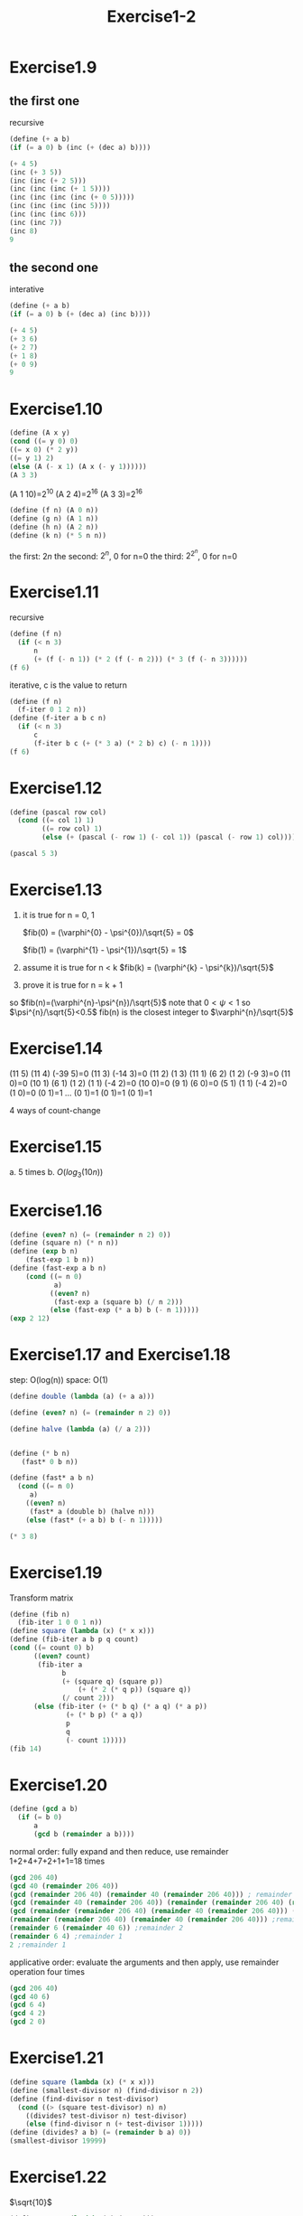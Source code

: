 #+title: Exercise1-2

* Exercise1.9
** the first one
recursive
#+begin_src scheme
(define (+ a b)
(if (= a 0) b (inc (+ (dec a) b))))

(+ 4 5)
(inc (+ 3 5))
(inc (inc (+ 2 5)))
(inc (inc (inc (+ 1 5))))
(inc (inc (inc (inc (+ 0 5)))))
(inc (inc (inc (inc 5))))
(inc (inc (inc 6)))
(inc (inc 7))
(inc 8)
9
#+end_src
** the second one
interative
#+begin_src scheme
  (define (+ a b)
  (if (= a 0) b (+ (dec a) (inc b))))

  (+ 4 5)
  (+ 3 6)
  (+ 2 7)
  (+ 1 8)
  (+ 0 9)
  9
#+end_src

* Exercise1.10
#+begin_src scheme
(define (A x y)
(cond ((= y 0) 0)
((= x 0) (* 2 y))
((= y 1) 2)
(else (A (- x 1) (A x (- y 1))))))
(A 3 3)
#+end_src

#+RESULTS:
: 65536

(A 1 10)=2^10
(A 2 4)=2^16
(A 3 3)=2^16
#+begin_src scheme
(define (f n) (A 0 n))
(define (g n) (A 1 n))
(define (h n) (A 2 n))
(define (k n) (* 5 n n))
#+end_src
the first: $2n$
the second: $2^n$, 0 for n=0
the third: $2^{2^{n}}$, 0 for n=0

* Exercise1.11
recursive
#+begin_src scheme
(define (f n)
  (if (< n 3)
      n
      (+ (f (- n 1)) (* 2 (f (- n 2))) (* 3 (f (- n 3))))))
(f 6)
#+end_src

#+RESULTS:
: 59

iterative, c is the value to return
#+begin_src scheme
(define (f n)
  (f-iter 0 1 2 n))
(define (f-iter a b c n)
  (if (< n 3)
      c
      (f-iter b c (+ (* 3 a) (* 2 b) c) (- n 1))))
(f 6)
#+end_src

#+RESULTS:
: 59

* Exercise1.12
#+begin_src scheme
(define (pascal row col)
  (cond ((= col 1) 1)
        ((= row col) 1)
        (else (+ (pascal (- row 1) (- col 1)) (pascal (- row 1) col)))))

(pascal 5 3)
#+end_src

#+RESULTS:
: 6

* Exercise1.13
1. it is true for n = 0, 1

   $fib(0) = (\varphi^{0} - \psi^{0})/\sqrt{5} = 0$

   $fib(1) = (\varphi^{1} - \psi^{1})/\sqrt{5} = 1$

2. assume it is true for n < k
   $fib(k) = (\varphi^{k} - \psi^{k})/\sqrt{5}$
3. prove it is true for n = k + 1
   \begin{flalign*}
   fib(k+1) &= fib(k) + fib(k-1) \\
            &= (\varphi^{k} - \psi^{k})/\sqrt{5} + (\varphi^{k-1} - \psi^{k-1})/\sqrt{5} \\
            &= \frac{(\varphi+1)(\varphi^{k-1})-(\psi+1)(\psi^{k-1})}{\sqrt{5}} \\
            &= \frac{(\varphi^2)(\varphi^{k-1})-(\psi^2)(\psi^{k-1})}{\sqrt{5}} \\
            &= \frac{\varphi^{k+1})-\psi^{k+1})}{\sqrt{5}}
            \end{flalign*}
so $fib(n)=(\varphi^{n}-\psi^{n})/\sqrt{5}$
note that $0<\psi<1$ so $\psi^{n}/\sqrt{5}<0.5$
fib(n) is the closest integer to $\varphi^{n}/\sqrt{5}$

* Exercise1.14
(11 5)
(11 4) (-39 5)=0
(11 3) (-14 3)=0
(11 2) (1 3)
(11 1) (6 2) (1 2) (-9 3)=0
(11 0)=0 (10 1) (6 1) (1 2) (1 1) (-4 2)=0
(10 0)=0 (9 1) (6 0)=0 (5 1) (1 1) (-4 2)=0 (1 0)=0 (0 1)=1
...
(0 1)=1 (0 1)=1 (0 1)=1

4 ways of count-change

* Exercise1.15
a. 5 times
b. $O(log_{3}(10n))$

* Exercise1.16
#+begin_src scheme
(define (even? n) (= (remainder n 2) 0))
(define (square n) (* n n))
(define (exp b n)
    (fast-exp 1 b n))
(define (fast-exp a b n)
    (cond ((= n 0)
           a)
	      ((even? n)
	       (fast-exp a (square b) (/ n 2)))
	      (else (fast-exp (* a b) b (- n 1)))))
(exp 2 12)
#+end_src

#+RESULTS:
: 4096

* Exercise1.17 and Exercise1.18
step: O(log(n))
space: O(1)
#+begin_src scheme
  (define double (lambda (a) (+ a a)))

  (define (even? n) (= (remainder n 2) 0))

  (define halve (lambda (a) (/ a 2)))


  (define (* b n)
     (fast* 0 b n))

  (define (fast* a b n)
    (cond ((= n 0)
	   a)
	  ((even? n)
	   (fast* a (double b) (halve n)))
	  (else (fast* (+ a b) b (- n 1)))))

  (* 3 8)
#+end_src

* Exercise1.19
Transform matrix
#+begin_src scheme
(define (fib n)
  (fib-iter 1 0 0 1 n))
(define square (lambda (x) (* x x)))
(define (fib-iter a b p q count)
(cond ((= count 0) b)
      ((even? count)
	   (fib-iter a
		     b
		     (+ (square q) (square p))
	             (+ (* 2 (* q p)) (square q))
		     (/ count 2)))
      (else (fib-iter (+ (* b q) (* a q) (* a p))
		      (+ (* b p) (* a q))
		      p
		      q
		      (- count 1)))))
(fib 14)
#+end_src

#+RESULTS:
: 377

* Exercise1.20
#+begin_src scheme
(define (gcd a b)
  (if (= b 0)
      a
      (gcd b (remainder a b))))
#+end_src
normal order: fully expand and then reduce, use remainder 1+2+4+7+2+1+1=18 times
#+begin_src scheme
(gcd 206 40)
(gcd 40 (remainder 206 40))
(gcd (remainder 206 40) (remainder 40 (remainder 206 40))) ; remainder 1 in if
(gcd (remainder 40 (remainder 206 40)) (remainder (remainder 206 40) (remainder 40 (remainder 206 40)))) ; remainder 2 in if
(gcd (remainder (remainder 206 40) (remainder 40 (remainder 206 40))) (remainder (remainder 40 (remainder 206 40)) (remainder (remainder 206 40) (remainder 40 (remainder 206 40))))) ;remainder 4 in if
(remainder (remainder 206 40) (remainder 40 (remainder 206 40))) ;remainder 7 in if
(remainder 6 (remainder 40 6)) ;remainder 2
(remainder 6 4) ;remainder 1
2 ;remainder 1
#+end_src

applicative order: evaluate the arguments and then apply, use remainder operation four times
#+begin_src scheme
(gcd 206 40)
(gcd 40 6)
(gcd 6 4)
(gcd 4 2)
(gcd 2 0)
#+end_src

* Exercise1.21
#+begin_src scheme
(define square (lambda (x) (* x x)))
(define (smallest-divisor n) (find-divisor n 2))
(define (find-divisor n test-divisor)
  (cond ((> (square test-divisor) n) n)
	((divides? test-divisor n) test-divisor)
	(else (find-divisor n (+ test-divisor 1)))))
(define (divides? a b) (= (remainder b a) 0))
(smallest-divisor 19999)
#+end_src

#+RESULTS:
7

* Exercise1.22
$\sqrt{10}$
#+begin_src scheme
(define square (lambda (x) (* x x)))
(define (prime? n)
  (= n (smallest-divisor n)))
(define (smallest-divisor n) (find-divisor n 2))
(define (find-divisor n test-divisor)
  (cond ((> (square test-divisor) n) n)
	((divides? test-divisor n) test-divisor)
	(else (find-divisor n (+ test-divisor 1)))))
(define (divides? a b) (= (remainder b a) 0))
(define (even? n)
  (= (remainder n 2) 0))
(define (timed-prime-test n)
  ;; (newline)
  ;; (display n)
  (start-prime-test n (runtime)))
(define (start-prime-test n start-time)
  (if (prime? n)
      (report-prime n (- (runtime) start-time))))
(define (report-prime n elapsed-time)
  (newline)
  (display n)
  (display " *** ")
  (display elapsed-time))
(define (search-for-primes start end)
  (cond ((even? start) (search-for-primes (+ start 1) end))
	((<= start end) (timed-prime-test start) (search-for-primes (+ start 2) end))))

(search-for-primes 1000000000 1000000021)       ; 0.02
(search-for-primes 10000000000 10000000061)     ; 0.06
(search-for-primes 100000000000 100000000057)   ; 0.21
(search-for-primes 1000000000000 1000000000063) ; 0.54
#+end_src

#+RESULTS:

* Exercise1.23
#+begin_src scheme
(define square (lambda (x) (* x x)))
(define (smallest-divisor n) (find-divisor n 2))
(define (find-divisor n test-divisor)
  (cond ((> (square test-divisor) n) n)
	((divides? test-divisor n) test-divisor)
	(else (find-divisor n (next test-divisor)))))
(define (divides? a b) (= (remainder b a) 0))
(define next (lambda (x) (cond ((= x 2) 3)
			       (else (+ x 2)))))
(smallest-divisor 19999)

#+end_src

#+RESULTS:
7

* Exercise1.24
#+begin_src scheme
(define square (lambda (x) (* x x)))
(define (expmod base exp m)
  (cond ((= exp 0) 1)
	((even? exp)
	 (remainder
	  (square (expmod base (/ exp 2) m))
	  m))
	(else
	 (remainder
	  (* base (expmod base (- exp 1) m))
	  m))))
(define (fermat-test n)
  (define (try-it a)
    (= (expmod a n n) a))
  (try-it (+ 1 (random (- n 1)))))
(define (fast-prime? n times)
  (cond ((= times 0) true)
	((fermat-test n) (fast-prime? n (- times 1)))
	(else false)))
(define (timed-prime-test n)
  ;; (newline)
  ;; (display n)
  (start-prime-test n (runtime)))
(define (start-prime-test n start-time)
  (if (fast-prime? n 2)
      (report-prime n (- (runtime) start-time))))
(define (report-prime n elapsed-time)
  (newline)
  (display n)
  (display " *** ")
  (display elapsed-time))
 (newline) 
 (timed-prime-test 1000000007) 
 (timed-prime-test 1000000009) 
 (timed-prime-test 1000000021) 
 (timed-prime-test 10000000019) 
 (timed-prime-test 10000000033) 
 (timed-prime-test 10000000061) 
 (timed-prime-test 100000000003) 
 (timed-prime-test 100000000019) 
 (timed-prime-test 100000000057) 
 (timed-prime-test 1000000000039) 
 (timed-prime-test 1000000000061) 
(timed-prime-test 1000000000063)
(timed-prime-test 1000000000063)
#+end_src

#+RESULTS:

* Exercise1.25
#+begin_src scheme
(define (square x) (* x x))
(define (even? n)
(= (remainder n 2) 0))
(define (fast-expt b n)
(cond ((= n 0) 1)
((even? n) (square (fast-expt b (/ n 2))))
(else (* b (fast-expt b (- n 1))))))
(define (expmod base exp m)
  (remainder (fast-expt base exp) m))
(expmod 2 4 3)
#+end_src

#+RESULTS:
yes, but it is slower, because larger number is used in remainder

* Exercise1.26
do it better when use n
(* (expmod base n m) (expmod base n m)) take k step
(* (expmod base 2n m) (expmod base 2n m))
(* (* (expmod base n m) (expmod base n m)) (* (expmod base n m) (expmod base n m))) take 2k step

* Exercise1.27
#+begin_src scheme
(define square (lambda (x) (* x x)))
(define (expmod base exp m)
  (cond ((= exp 0) 1)
	((even? exp)
	 (remainder
	  (square (expmod base (/ exp 2) m))
	  m))
	(else
	 (remainder
	  (* base (expmod base (- exp 1) m))
	  m))))
(define (carmi n)
  (carmichael n 1))
(define (carmichael n count)
  (cond ((= n count) true)
	((= (expmod count n n) count) (carmichael n (+ count 1)))
	(else false)))
(carmi 561) ; t
(carmi 1105) ; t
(carmi 1729) ; t
(carmi 12454) ; f
#+end_src

* Exercise 1.28
Miller-Rabin test
#+begin_src scheme
(define (square x)
  (* x x))
(define (miller-rabin-square-remainder x y)
  (cond ((and (= (remainder (square x) y) 1) (not (= x 1)) (not (= x (- y 1)))) 0)
	(else (remainder (square x) y))))
(define (expmod base exp m)
  (cond ((= exp 0) 1)
	((even? exp)
	 (miller-rabin-square-remainder
	  (expmod base (/ exp 2) m)
	  m))
	(else
	 (remainder
	  (* base (expmod base (- exp 1) m))
	  m))))
(define (miller-rabin-test n)
  (define (try-it a)
    (define (true-or-false x)
      (cond ((= x 0) false)
	    ((= x 1) true)))
    (true-or-false (expmod a (- n 1) n)))
  (try-it (+ 1 (random (- n 1)))))
(define (fast-prime? n times)
  (cond ((= times 0) true)
	((miller-rabin-test n) (fast-prime? n (- times 1)))
	(else false)))
(fast-prime? 561 2)
#+end_src


